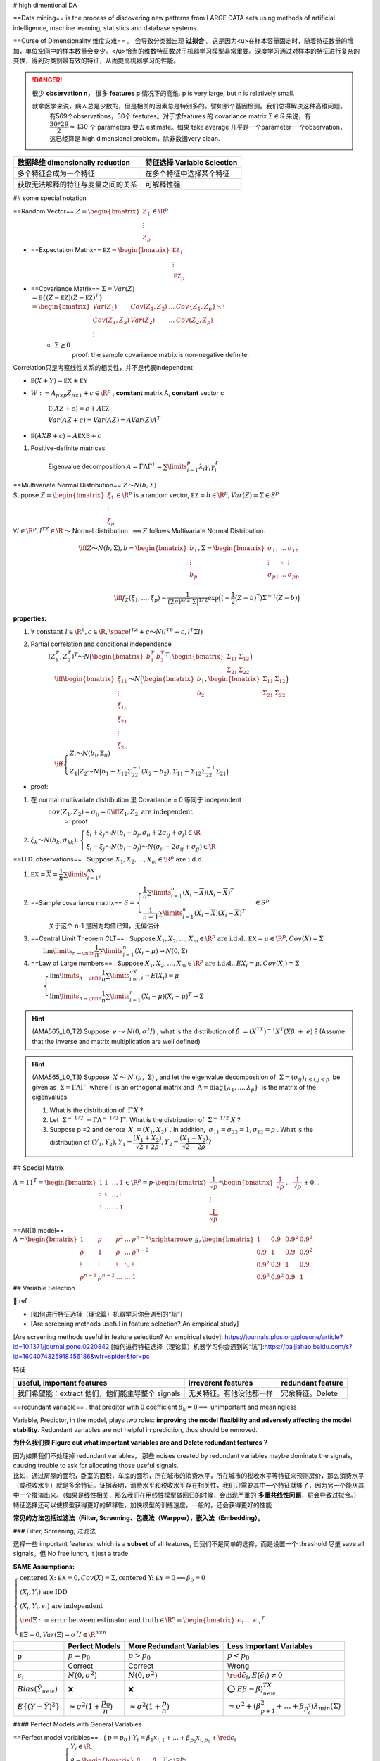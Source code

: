 
# high dimentional DA

==Data mining== is the process of discovering new patterns from LARGE DATA sets using methods of artificial intelligence, machine learning, statistics and database systems.

==Curse of Dimensionality 维度灾难== 。 会导致分类器出现 **过拟合** 。这是因为<u>在样本容量固定时，随着特征数量的增加，单位空间中的样本数量会变少。</u>恰当的维数特征数对于机器学习模型非常重要。深度学习通过对样本的特征进行复杂的变换，得到对类别最有效的特征，从而提高机器学习的性能。

.. grid:: 2
    
    .. grid-item::
        .. image:: ./pics/highD_1.png
        
        .. image:: ./pics/highD_2.png
    
    .. grid-item::

        假设样本集是由圆形和三角形组成的20个样本，假设这些样本均匀地分布在这4个区域，则每个区域的样本个数约为5个。若希望在二维空间中每个区域的样本数量与一维时大致相等，则需要400个样本；若是三维空间，则需要8000个样本

.. danger:: 很少 **observation n，** 很多 **features p** 情况下的高维. p is very large, but n is relatively small.
    
    就拿医学来说，病人总是少数的，但是相关的因素总是特别多的。譬如那个基因检测。我们总得解决这种高维问题。
        有569个observations，30个 features。对于求features 的 covariance matrix  :math:`Σ\in S` 来说，有 :math:`\cfrac{30*29}{2}\approx 430` 个 parameters 要去 estimate。如果 take average 几乎是一个parameter 一个observation，这已经算是 high dimensional problem，除非数据very clean.

.. table::

    +------------------------------------+-----------------------------+
    | 数据降维 dimensionally reduction   | 特征选择 Variable Selection |
    +====================================+=============================+
    | 多个特征合成为一个特征             | 在多个特征中选择某个特征    |
    +------------------------------------+-----------------------------+
    | 获取无法解释的特征与变量之间的关系 | 可解释性强                  |
    +------------------------------------+-----------------------------+

## some special notation

==Random Vector==  :math:`Z=\begin{bmatrix}Z_1\\\vdots\\Z_p\end{bmatrix}\in\R^p` 

- ==Expectation Matrix==  :math:`\mathbb EZ=\begin{bmatrix}\mathbb EZ_1\\\vdots\\\mathbb EZ_p\end{bmatrix}` 
- ==Covariance Matrix==  :math:`\Sigma=Var(Z)\\=\mathbb E\{(Z-\mathbb EZ)(Z-\mathbb EZ)^T\}\\=\begin{bmatrix}Var(Z_1)&Cov(Z_1,Z_2)&\dots&Cov\{Z_1,Z_p\}\\Cov(Z_1,Z_2)&Var(Z_2)&\dots&Cov(Z_2,Z_p)\\\vdots&&\ddots&\vdots\\Cov(Z_p,Z_1)&Cov(Z_p,Z_2)&\dots&Var(Z_p)\end{bmatrix}` 
    -  :math:`\Sigma \succeq0` 
        proof: the sample covariance matrix is non-negative definite.

Correlation只是考察线性关系的相关性，并不是代表independent

-  :math:`\mathbb E(X+Y)=\mathbb EX+\mathbb EY` 
-  :math:`W:=A_{p\times p}Z_{p\times 1}+c\in\R^p` , **constant** matrix A, **constant** vector c

     :math:`\mathbb E(AZ+c)=c+A\mathbb EZ` 

     :math:`Var(AZ+c)=Var(AZ)=AVar(Z)A^T` 

-  :math:`\mathbb E(AXB+c)=A\mathbb EXB+c` 

1. Positive-definite matrices

    Eigenvalue decomposition  :math:`A=\Gamma\Lambda\Gamma^T=\sum\limits_{i=1}^p\lambda_i\gamma_i\gamma_i^T` 

| ==Multivariate Normal Distribution==  :math:`Z～N(b,\Sigma)` 
| Suppose  :math:`Z=\begin{bmatrix}ξ_1\\\vdots\\ξ_p\end{bmatrix}\in\R^p`  is a random vector,  :math:`\mathbb EZ=b\in\R^p,Var(Z)=\Sigma\in S^p` 
| :math:`\forall l\in\R^p,l^TZ\in\R`  ～ Normal distribution.  :math:`\implies Z`  follows Multivariate Normal Distribution.

.. math::

    \iff Z～N(b,\Sigma),b=\begin{bmatrix}b_1\\\vdots\\b_p\end{bmatrix},\Sigma=\begin{bmatrix}\sigma_{11}&\dots&\sigma_{1p}\\\vdots&\ddots&\vdots\\\sigma_{p1}&\dots&\sigma_{pp}\\\end{bmatrix}\\\iff  f_Z(ξ_1,\dots,ξ_p)=\cfrac{1}{(2\pi)^{k/2}|\Sigma|^{1/2}}\exp\Big((-\cfrac{1}{2}(Ζ-b)^T)\Sigma^{-1}(Z-b) \Big)

**properties:**

1.  :math:`\forall\text{ constant }l\in\R^p,c\in\R,\space l^TZ+c～N(l^Tb+c,l^T\Sigma l)` 
2. Partial correlation and conditional independence
    :math:`(Ζ_1^T,Ζ_2^T)^T～N\Big(\begin{bmatrix}b_1^T&b_2^T\end{bmatrix}^T,\begin{bmatrix}\Sigma_{11}&\Sigma_{12}\\\Sigma_{21}&\Sigma_{22}\end{bmatrix}\Big)` 
    :math:`\\\quad \iff \begin{bmatrix}ξ_{11}\\\vdots\\ξ_{1p}\\ξ_{21}\\\vdots\\ξ_{2p}\end{bmatrix}～N\Big(\begin{bmatrix}b_1\\b_2\end{bmatrix},\begin{bmatrix}\Sigma_{11}&\Sigma_{12}\\\Sigma_{21}&\Sigma_{22}\end{bmatrix}\Big)\\\quad\iff \begin{cases}Z_i～Ν(b_i,\Sigma_{ii})\\Z_1|Z_2～N\Big(b_1+\Sigma_{12}\Sigma_{22}^{-1}(X_2-b_2),\Sigma_{11}-\Sigma_{12}\Sigma_{22}^{-1}\Sigma_{21}\Big)\end{cases}` 

- proof:

1. 在 normal multivariate distribution 里 Covariance = 0  等同于 independent
    :math:`cov(Z_1,Z_2)=\sigma_{ij}=0\iff Z_1,Z_2 \text{ are independent}` 
        - proof
2.  :math:`ξ_k～N(b_k,\sigma_{kk}),\begin{cases}ξ_i+ξ_j～N(b_i+b_j,\sigma_{ii}+2\sigma_{ij}+\sigma_{j})\in\R\\ξ_i-ξ_j～N(b_i-b_j)～Ν(\sigma_{ii}-2\sigma_{ij}+\sigma_{jj})\in\R\end{cases}` 

==I.I.D. observations== .  :math:`\text{Suppose } X_1,X_2,\dots,X_m\in\R^p \text{ are i.d.d.}` 

1. :math:`\mathbb EX=\overline X=\cfrac{1}{n}\sum\limits_{i=1}^nX_i` 
2. ==Sample covariance matrix==  :math:`S=\begin{cases}\cfrac{1}{n}\sum\limits_{i=1}^n(X_i-\overline X)(X_i-\overline X)^T\\\cfrac{1}{n-1}\sum\limits_{i=1}^n(X_i-\overline X)(X_i-\overline X)^T\end{cases}\in S^{p}` 
    关于这个 n-1 是因为均值已知，无偏估计
3. ==Central Limit Theorem CLT== . Suppose  :math:`X_1,X_2,\dots,X_m\in\R^p \text{ are i.d.d.},\mathbb EX=\mu\in\R^p,Cov(X)=\Sigma\\\qquad\lim\limits_{n\rightarrow\infin}\cfrac{1}{n}\sum\limits_{i=1}^n(X_i-\mu)\rightarrow N(0,\Sigma)` 
4. ==Law of Large numbers== . Suppose  :math:`X_1,X_2,\dots,X_m\in\R^p \text{ are i.d.d.},EX_i=\mu,Cov(X_i)=\Sigma\\\qquad\begin{cases}\lim\limits_{n\rightarrow\infin}\cfrac{1}{n}\sum\limits_{i=1}^nX_i\rightarrow E(X_i)=\mu\\\lim\limits_{n\rightarrow\infin}\cfrac{1}{n}\sum\limits_{i=1}^n(X_i-\mu)(X_i-\mu)^T\rightarrow\Sigma\end{cases}` 

.. hint:: (AMA565_L0_T2) Suppose  :math:`e ～ N(0,σ^2I)` , what is the distribution of  :math:`\hat{β} = (X^TX)^{−1}X^T(Xβ + e)` ? (Assume that the inverse and matrix multiplication are well defined)

.. hint:: (AMA565_L0_T3) Suppose  :math:`X ～ N (μ, Σ)` , and let the eigenvalue decomposition of  :math:`Σ = (σ_{ij})_{1≤i,j≤p}`  be given as  :math:`Σ = ΓΛΓ′`  where Γ is an orthogonal matrix and  :math:`Λ = \text{diag}\{λ_1, . . . , λ_p\}`  is the matrix of the eigenvalues.

    1. What is the distribution of  :math:`Γ′X` ?
    2. Let  :math:`Σ^{− 1/2} = ΓΛ^{− 1/2} Γ′.`  What is the distribution of  :math:`Σ^{− 1/2} X` ?
    3. Suppose p =2 and denote  :math:`X = (X_1, X_2)′` . In addition,  :math:`σ_{11}=σ_{22} = 1, σ_{12}=ρ` . What is the distribution of  :math:`(Y_1,Y_2), Y_1=\cfrac{(X_1+X_2)}{\sqrt{2+2ρ}}, Y_2 = \cfrac{(X_1 − X_2)}{\sqrt{2 − 2ρ}} ?` 

## Special Matrix

:math:`A=11^T=\begin{bmatrix}1&1&\dots&1\\\vdots&\ddots&\dots&\vdots\\1&\dots&\dots&1\end{bmatrix}\in\R^p=p\cdot \begin{bmatrix}\cfrac{1}{\sqrt p}\\\vdots\\\cfrac{1}{\sqrt{p}}\end{bmatrix}*\begin{bmatrix}\cfrac{1}{\sqrt p}&\dots&\cfrac{1}{\sqrt{p}}\end{bmatrix}+0...` 

==AR(1) model==  :math:`A=\begin{bmatrix}1&\rho&\rho^2&\dots&\rho^{n-1}\\\rho&1&\rho&\dots&\rho^{n-2}\\\vdots&\vdots&\vdots&\ddots&\vdots\\\rho^{n-1}&\rho^{n-2}&\dots&\dots&1\end{bmatrix} \xrightarrow{e.g,}\begin{bmatrix}1&0.9&0.9^2&0.9^3\\0.9&1&0.9&0.9^2\\0.9^2&0.9&1&0.9\\0.9^3&0.9^2&0.9&1\end{bmatrix}` 

## Variable Selection

📑 ref

- [如何进行特征选择（理论篇）机器学习你会遇到的“坑”]
- [Are screening methods useful in feature selection? An empirical study]

[Are screening methods useful in feature selection? An empirical study]: https://journals.plos.org/plosone/article?id=10.1371/journal.pone.0220842
[如何进行特征选择（理论篇）机器学习你会遇到的“坑”]:https://baijiahao.baidu.com/s?id=1604074325918456186&wfr=spider&for=pc

特征

.. table::

    +------------------------------------------------+------------------------+-----------------+
    |useful, important features                      |irreverent features     |redundant feature|
    +================================================+========================+=================+
    |我们希望能：extract 他们，他们能主导整个 signals|无关特征。有他没他都一样|冗余特征。Delete |
    +------------------------------------------------+------------------------+-----------------+

==redundant variable== . that preditor with 0 coefficient   :math:`\beta_k=0\implies`   unimportant and meaningless

Variable, Predictor, in the model, plays two roles: **improving the model flexibility and adversely affecting the model stability**. Redundant variables are not helpful in prediction, thus should be removed.

**为什么我们要 Figure out what important variables are and Delete redundant features？**

| 因为如果我们不处理掉 redundant variables， 那些 noises created by redundant variables maybe dominate the signals, causing trouble to ask for allocating those useful signals.
| 比如，通过房屋的面积，卧室的面积，车库的面积，所在城市的消费水平，所在城市的税收水平等特征来预测房价，那么消费水平（或税收水平）就是多余特征。证据表明，消费水平和税收水平存在相关性，我们只需要其中一个特征就够了，因为另一个能从其中一个推演出来。（如果是线性相关，那么我们在用线性模型做回归的时候，会出现严重的 **多重共线性问题**，将会导致过拟合。）
| 特征选择还可以使模型获得更好的解释性，加快模型的训练速度，一般的，还会获得更好的性能

**常见的方法包括过滤法（Filter, Screening、包裹法（Warpper），嵌入法（Embedding）。**

### Filter, Screening, 过滤法

选择一些 important features, which is a **subset** of all features, 但我们不是简单的选择，而是设置一个 threshold 尽量 save all signals。但 No free lunch, it just a trade.

**SAME Assumptions:**

:math:`\begin{cases}\text{centered X: } \mathbb EX=0,Cov(X)=\Sigma, \text{centered Y: } \mathbb EY=0\implies \beta_0=0\\(X_i,Y_i)\text{ are IDD}\\(X_i,Y_i,\epsilon_i)\text{ are independent}\\\red {\Xi}:=\text{error between estimator and truth}\in\R^n=\begin{bmatrix}\epsilon_1&\dots&\epsilon_n\end{bmatrix}^T\\\mathbb E\Xi=0,Var(\Xi)=\sigma^2I\in\R^{n\times n}\end{cases}` 

.. table::

    +------------------------------+---------------------------------------------+------------------------------------------+-----------------------------------------------------------------------------------+
    |                              | Perfect Models                              | More Redundant Variables                 | Less Important Variables                                                          |
    +==============================+=============================================+==========================================+===================================================================================+
    | p                            |  :math:`p=p_0`                              | :math:`p>p_0`                            | :math:`p<p_0`                                                                     |
    +------------------------------+---------------------------------------------+------------------------------------------+-----------------------------------------------------------------------------------+
    |                              | Correct                                     | Correct                                  | Wrong                                                                             |
    +------------------------------+---------------------------------------------+------------------------------------------+-----------------------------------------------------------------------------------+
    |  :math:`\epsilon_i`          |  :math:`N(0,\sigma^2)`                      | :math:`N(0,\sigma^2)`                    | :math:`\red {\tilde\epsilon_i ,E(\tilde\epsilon_i)\neq0}`                         |
    +------------------------------+---------------------------------------------+------------------------------------------+-----------------------------------------------------------------------------------+
    | :math:`Bias(\hat{Y}_{new})`  | ❌                                          | ❌                                       | ⭕ :math:`E\tilde{\beta}-\beta)^TX_{new}`                                         |
    +------------------------------+---------------------------------------------+------------------------------------------+-----------------------------------------------------------------------------------+
    | :math:`E\{(Y-\hat{Y})^2\}`   |  :math:`\approx\sigma^2(1+\cfrac{p_0}{n})`  | :math:`\approx\sigma^2(1+\cfrac{p}{n})`  | :math:`\approx\sigma^2+(\beta_{p+1}^2+\dots+\beta_{p_o^2})\lambda_{min}(\Sigma)`  |
    +------------------------------+---------------------------------------------+------------------------------------------+-----------------------------------------------------------------------------------+

#### Perfect Models with General Variables

| ==Perfect model variables== . ( :math:`p=p_0` ) :math:`Y_i=\beta_1x_{i,1}+\dots+\beta_{p_0}x_{i,p_0}+\red{\epsilon_i}` 
| :math:`\iff Y_i=\beta^TX_i+\epsilon_i, \begin{cases}Y_i\in\R,\\\beta=\begin{bmatrix}\beta_1&\dots&\beta_{p_0}\end{bmatrix}^T\in\R^{p_0}\\X_i=\begin{bmatrix}x_{i,1}&\dots&x_{i,p_0}\end{bmatrix}^T\in\R^{p_0}\\[1em]Cov(X)=\Sigma\in\R^{p_0\times p_0}\\\red{\epsilon_i\text{ are IID}～N(0,\sigma^2)}\end{cases}` 
| :math:`\implies Y=X\beta+\Xi,\begin{cases}Y\in\R^n\\ X\in\R^{n\times p_0 }=\begin{bmatrix}X_1^T&\dots&X_n^T\end{bmatrix}^T\\\beta\in\R^{p_0}\end{cases}` 

| ==the estimator== .  :math:` \hat{\beta} = (\mathbb X^T\mathbb X)^{-1}\mathbb X^T\mathbb Y=\beta+(\mathbb X^T\mathbb X)^{-1}\mathbb X^T \red {\Xi }` 
| :math:`\\\quad \begin{cases}\mathbb X:= \text{training dataset with n traing samples } X_i\\\mathbb X^T\mathbb  X =\sum\limits_{i=1}^nX_iX_i^T,\\X_i \text{ are IID }～N(0,\Sigma)\implies\mathbb  X^T\mathbb X=\sum\limits_{i=1}^n(X_i-0)(X_i-0)^T=\red{n\Sigma}\\\end{cases}` 

:math:`\hat{\beta}=\beta+(n^{-1}\mathbb X^T\mathbb X)^{-1}n^{-1}\mathbb X^T\Xi\approx \beta+\Sigma^{-1}n^{-1}\mathbb X^T\Xi\implies\\[1em]\hat{\beta}-\beta=(n^{-1}\mathbb X^T\mathbb X)^{-1}n^{-1}\mathbb X^T\Xi\approx\Sigma^{-1}n^{-1}\mathbb X^T\Xi` 

.. note:: 前者  :math:`(n^{-1}\mathbb X^T\mathbb X)`  是样本算出来的，后者 :math:`\Sigma`   是分布的方差，前者 converge into 后者，减少了 randomness，所以是 approximately

**For a new random observation**  :math:`X_{new}` 

.. math:: 
    \begin{align*}Y_{new}&=\beta^TX_{new}+\epsilon_{new}\\\hat{Y}_{new} &=\hat{\beta}^TX_{new} \end{align*}

:math:`(X_{new},Y_{new},\epsilon_{new})`  is independent of  :math:`(X_i,Y_i,\epsilon_i)` 

.. math::

     \begin{align*}Y_{new}-\hat{Y}_{new}&=\underline{\red {\epsilon_{new}}+\beta^{\red{T}}X_{new}}-\underline{\hat{\beta}^{\red T}X_{new}}\\&=\red {\epsilon_{new}}+(\beta-\hat{\beta})^{\red T}X_{new}\\&\approx\red {\epsilon_{new}}-\underline{n^{-1}\Xi^T\mathbb X\Sigma^{-1}}X_{new}\end{align*}

Square of Prediction Error

.. math::
    \begin{align*}(Y_{new}-\hat{Y}_{new})^2&\approx(\red {\epsilon_{new}}-\underline{n^{-1}\Xi^T\mathbb X\Sigma^{-1}}X_{new})^2\\[1em]&\approx\red {\epsilon_{new}}^2-2\red {\epsilon_{new}}\cdot n^{-1}X_{new}^T\Sigma^{-1}\mathbb X^T\Xi+n^{-2}(\Xi^T\mathbb X\Sigma^{-1}X_{new})^2\end{align*}

Take expectation:

.. math::
    \begin{align*}\mathbb E\{(Y-\hat{Y})^2\}&=\mathbb E\{(Y-\hat{\beta}^TX)^2\}\\&\approx\mathbb E\Big(\red {\epsilon}^2-2\red {\epsilon}\cdot n^{-1}X^T\Sigma^{-1}\mathbb X^T\Xi+n^{-2}(\Xi^T\mathbb X\Sigma^{-1}X)^2\Big)\\&\approx\sigma^2-0+\cfrac{p_0}{n}\sigma^2\\&\approx\sigma^2(1+\cfrac{p_0}{n})\end{align*}


:math:`\implies`  **When n is large, the perfect model has the smallest prediction error**

#### Working Model with More Redundant Variables

如果我们不选择重要特征，我们尝试为折有事物添加估计系数，那么误差将汇总权将汇总，即每次我们估计某些东西时，您都会创一个错误。

==Wroking model with more redundant variables==  ( :math:`p`  variables,  :math:`\red{p>p_0}` )

| :math:`Y_i=\beta_1x_{i,1}+\dots+\beta_{p_0}x_{i,p_0}+0\times x_{i,p_0}+\dots+0\times x_{i,p}+\red{\epsilon_i},` 
| :math:`\iff Y_i=\beta^TX_i+\epsilon_i,i=1,\dots,n, \\\qquad\begin{cases}Y_i\in\R,\\\beta=\begin{bmatrix}\beta_1&\dots&\beta_{p_0}&0&\dots&0\end{bmatrix}^T\in\R^p,X_i=\begin{bmatrix}x_{i,1}&\dots&x_{i,p_0}&x_{i,p_0}&\dots&x_{i,p}\end{bmatrix}^T\in\R^p\\Cov(X)=\Sigma\in\R^{p\times p}\\\red{\epsilon_i\text{ are IID}～N(0,\sigma^2)}\end{cases}` 

==the estimator== :math:`\hat{\beta} = (\mathbb X^T\mathbb X)^{-1}\mathbb X^T\mathbb Y=\beta+(\mathbb X^T\mathbb X)^{-1}\mathbb X^T \red {\Xi }\\\quad \begin{cases}\mathbb X\in\R^{n\times p},\mathbb X^T\mathbb  X =\sum\limits_{i=1}^nX_iX_i^T\in\R^{p\times p},\\X_i \text{ are IID }～N(0,\Sigma)\implies\mathbb  X^T\mathbb X=\sum\limits_{i=1}^n(X_i-0)(X_i-0)^T=\red{n\Sigma}\in\R^{p\times p}\\\end{cases}` 

Expected Square of Prediction Error

.. math::
    \mathbb E\{(Y-\hat{Y})^2\}=\mathbb E\{(Y-\hat{\beta}^TX)^2\}\approx\sigma^2(1+\cfrac{p}{n})>\sigma^2(1+\cfrac{p_0}{n}),p>p_0

proof of

| :math:`\implies`   **the more redundant variables, the worse the prediction is.**
| :math:`\implies`   **if n is very large, it is ok to put all features in model as well since** :math:`\cfrac{p_0}{n}`   would vanish

#### Working Model with Less Important Variables

| ==Wroking model with less important variables == ( :math:`p`  variables,  :math:`\red{p<p_0, \beta_{p_0}\neq0}` )
| :math:`Y_i=\beta_1x_{i,1}+\dots+\beta_p\times x_{i,p}+\red{\tilde{\epsilon_i}}` 
| :math:`\iff Y_i=\beta^TX_i+\red{\tilde{\epsilon_i}},i=1,\dots,n, \\\qquad\begin{cases}Y_i\in\R,\\\beta=\begin{bmatrix}\beta_1&\dots&\beta_{p}\end{bmatrix}^T\in\R^p,X_i=\begin{bmatrix}x_{i,1}&\dots&x_{i,p}\end{bmatrix}^T\in\R^p\\Cov(X)=\Sigma\in\R^{p\times p}\\\red{!!E(\tilde{\epsilon})\neq 0\impliedby\text{wrong model without enough variables}}\\\lambda_{\min}(\Sigma)>0\end{cases}` 

==the estimator==  :math:`\hat{\beta}=\begin{bmatrix}\hat{\beta_1}&\dots&\hat{\beta_p}\end{bmatrix}^T\in\R^p,\red{p<p_0}\\\xrightarrow{变形}\red{\tilde{\beta}}=\begin{bmatrix}\hat{\beta}\\0\end{bmatrix}=\begin{bmatrix}\hat{\beta_1}&\dots&\hat{\beta_p}&0&\dots&0\end{bmatrix}^T\in\R^{p_0}` 

:math:`\implies\hat{Y}_{new}=\hat{\beta}_{1\times p}{X_{new}}_{p\times1}=\tilde{\beta}^T_{1\times p_0}{X_{new}}_{p_0\times1}\\\qquad\qquad=\hat\beta_1x_1+\dots+\hat{\beta_p}x_p+0\times x_p+\dots+0\times x_{p_0}` 

**There is a bias in the prediction for a given X.**

:math:`Bias(\hat{Y}_{new})=\mathbb EY_{new}-\mathbb E\hat{Y}_{new}=\mathbb E\{(\beta-\tilde{\beta})^TX_{new}+\epsilon_{new}\}=(\mathbb E\tilde{\beta}-\beta)^TX_{new}` 

Expected Square of Prediction Error

.. math:: 
    \begin{align*}\mathbb E\{(Y-\hat{Y})^2\}&=\sigma^2+\mathbb E\{(\beta-\tilde{\beta})^T\Sigma(\beta-\tilde{\beta})\}\\[1em]&\ge\sigma^2+\Vert\beta-\tilde\beta\Vert^2\lambda_{min}(\Sigma)\\[1em]&\ge\sigma^2+(\beta_{p+1}^2+\dots+\beta_{p_0^2})\lambda_{min}(\Sigma)\end{align*}

- proof of

    | :math:`\implies`   If the working model does not include all the important variables (those with  :math:`β_{k}≠ 0,k=1,\dots,p_0` ), the prediction error (lower bound) is also bigger than the model with exactly the important variables.
    | :math:`\implies`  **样本数 n 再大也拯救不了这个error 因为** :math:`(\beta_{p+1}^2+\dots+\beta_{p_0^2})\lambda_{min}(\Sigma)`  **is constant，而且这只是下界 lower bound**

#### Candidate Models for p+1 predictor  :math:`1， x_1, ..., x_p` 

.. figure:: ./pics/FS_1.png
    :scale: 40%
    
    un-centralized

| Suppose we have n samples. Consider any sub-model (A)
| :math:`(A):= Y =\beta_0+β_1x'_1 +...+β_qx'_q+ε, \space\{x'_1,\dots,x'_q\}\sub\{x_1,\dots,x_p\}` 

| ==RRS of A== . :math:`RSS(A)=\sum\limits_{i=1}^n\{Y_i-\hat{Y}_{A,i}\}^2` .
| :math:`\hat{Y}_{A,i}:=`  the fitted value(estimation) of  :math:`Y_i`  generated by model (A

.. warning:: Fitted error (RSS) 可以去衡量how good model are， 但是 cannot be used as one criterion for the selection.


1. For any two models A and B, if A is a sub-model of B, then  :math:`RSS(A) ≥ RSS(B).`  只要 A是 B 的子集，那么 RSS(A) 一定≥ RSS(B)。
2. 而且这个RSS是在 training set 1-n 上进行，如果是 overfitting 的话，error再小，但是在鲁棒性还是很垃圾的。所以我们不能用在训练集上的RSS去 compare

### Model Selection for LR

For example, an empirical method like Cross-Validation, Bootstrap methods or sample penalties such as AIC, BIC, Mallow's CP.

[Model Selection: AIC/BIC and Cross-Validation gives different conclusion]

==Cross validation== . 因为要比较一些模型，如果每个模型都拿一些进行训练然后测验证集的准确率。当训练集的 n 非常大的时候，就很容易 time-consuming。

==K-fold== . 和交叉验证比，是 computation more efficient， 但更model is less stable

==AIC==

/BIC

the computational efficiency of AIC/BIC or when the sample size is relatively small for cross-validation
AIC and BIC explicitly penalize the number of parameters, cross-validation not, so again, it's not surprising that they suggest a model with fewer parameters (though nothing prohibits cross-validation from picking a model with fewer parameters).

[Model Selection: AIC/BIC and Cross-Validation gives different conclusion]: https://stats.stackexchange.com/questions/578982/model-selection-aic-bic-and-cross-validation-gives-different-conclusion

## Dimensionality Reduction，数据降维

数据降维其实还有另一个好处：数据可视化。因为超过三维的数据就无法可视化了。数据降维最常用的方法是主成分分析。

.. danger:: 我们想找到重要信号的位置。其次，我们找到重要信号或强信号，或者这些弱信号现在是零，就扔掉，我们希望为这些强信号提供适当的估计。
    我们肯定没有 enough information，因为同时存在着 noise。决定我们是否能完成目标就是：whether the important signals in data are stronger than noises。我们现在假定这个 important signals are **stronger** than noises. 接下来就要想如何将important information 剥离 noise？

### Principal Component Analysis, PCA, 主成分分析

The basic idea is to transform the p random variables into <u>linear combinations</u> called ==Principal Components== . Extracting linear combinations from multivariate data, a subset of PCs <u>captures most of the variability </u> in the data.

正交变换把由线性相关变量表示的观测数据转换为少数几个由线性无关变量表示的数据，**线性无关** 的变量称为 ==主成分==

#### KEY: Maximize the variance

.. note:: Maximize the variance
    | Identify key components which can <u>maximize the information</u> with a reasonable dimension.
    | Find **unit-vector g** to transform X into Y with the target that <u>maximizes the variance of Y</u>.

Suppose :math:`X=\begin{bmatrix}X_1\\\vdots\\X_p\end{bmatrix}\in\R^p`  is a random vector with ==Covariance Matrix==   :math:`Var\{X\}=\Sigma=\begin{bmatrix}\sigma_{1}^2&\dots&\sigma_{1p}\\\vdots&\ddots&\vdots\\\sigma_{p1}&\dots&\sigma_{p}^2\\\end{bmatrix}` 

Look for <u>the linear transformations</u>:

.. math::

    \begin{align*}\begin{cases}Y_1=g_{11}X_1+\dots+g_{1p}X_p\\Y_2=g_{21}X_1+\dots+g_{2p}X_p\\\vdots\\Y_p=g_{p1}X_1+\dots+g_{pp}X_p\end{cases}\iff\begin{bmatrix}Y_1\\\vdots\\Y_p\end{bmatrix}&=\begin{bmatrix}g_{11}&\dots&g_{1p}\\\vdots\\g_{p1}&\dots&g_{pp}\end{bmatrix}\begin{bmatrix}X_1\\\vdots\\X_p\end{bmatrix}\\&=\begin{bmatrix}g_1^T&\dots&g_p^T\\\end{bmatrix}\begin{bmatrix}X_1\\\vdots\\X_p\end{bmatrix}\end{align*}\\\vec{g_i}=\begin{bmatrix}g_{i1}\\\vdots\\g_{ip}\end{bmatrix},\Vert \vec{g_i}\Vert_2=1,\forall i=1,...p 

==property of  r.vector==  :math:`Y=g^TX, g\in\text{constant}\\\implies Var(Y)=g^TVar(X)g=g^T\Sigma g` 

**Target:**

.. math::
    g=\max\limits_{\Vert g\Vert_2=1} Var(Y)=\max\limits_{\Vert g\Vert_2=1} g^T\Sigma g\tag{1}

==eign about postive definite A== . :math:`\Sigma=\sum\limits_{i=1}^{p}\lambda_i\gamma_i^T\gamma_i=\Gamma^T\Lambda\Gamma`   specially suppose  :math:`\lambda_1>\dots>\lambda_p>0`  in <u>anascending order</u>

1. :math:`g_1:=\max\limits_{\Vert g\Vert_2=1} g^T\Sigma g\implies g_1=\gamma_1 \text{ of }\Sigma` 
    | :math:`\implies g_1`  is the **direction** **where the variance is maximized.** <u>（not PC</u>
    | :math:`\implies g_1^Tx`  is the **1st PC**
2. :math:`g_2:=\max\limits_{\Vert g\Vert_2=1,\:g_2^Tg_1=0} g^T\Sigma g\implies g_2=\gamma_2 \text{ of }\Sigma` 
    :math:`\implies g_2`  is the one that maximizes the variance among all directions **orthogonal** to  :math:`g_1` 
3. proof: **i th-PC = i th eigen vector**
    | Let  :math:`\lambda_i:=`  the i-th largest eigen-value of  :math:`\Sigma` ,  :math:`\gamma_i:=`  the eigen-vector corresponding to  :math:`\lambda_i` . Therefore,  :math:`\{\gamma_1,\gamma_n\}`  are one set of the basis of  :math:`\R^p`  <u>特征向量是特征空间的一组 basic vectors。</u>
    | :math:`\implies\forall g\in\R^p,\exist c_1, c_2,\dots, c_p\text{ s.t. } g=c_1\gamma_1+c_2\gamma_2+c_n\gamma_n` 

.. math::
    
    \begin{align*}\implies g^T\Sigma g&=\sum\limits_{i=1}^n\sum\limits_{j=1}^nc_ic_j\gamma_i^T\Sigma\gamma_j\\&\xlongequal{\Sigma\gamma_i=\lambda_i\gamma_i}\sum\limits_{i=1}^n\sum\limits_{j=1}^pc_ic_j\gamma_i^T\gamma_j\lambda_j\\&\xlongequal[\lambda_i^T\lambda_i=1]{\lambda_i^T\lambda_j=0,\forall i\neq j} \sum_{i=1}^nc_i^2\lambda_i\\&\le\lambda_1\sum_{i=1}^nc_i^2\\&\xlongequal[\Vert g\Vert_2^2=1=c_1^2+\dots+c_n^2]{\text{when }c_2=\dots=c_n=0 }\lambda_1\end{align*}

    \implies g=\gamma_1\iff g^T\Sigma g=\lambda_1

**Conclusion:**

1. the best direction is **the direction of eigenvectors**
2. the **variance** of the direction is **Eigen value**
    :math:`Var(Y_i)=g_i^T\Sigma g_i=g_i^T\lambda_i g_i = \lambda_i\\tr(\Sigma)=tr(\Gamma\Lambda\Gamma^T)=tr(\Lambda\Gamma\Gamma^T)=tr(\Lambda)=\sum\limits_{i=1}^p\lambda_i` 
3. What is the relationship between  :math:`Y_i \& Y_j, i\neq j` 
    **orthogonal and are the Eigen-vector of Sigma**
4. What if X is following a multivariate normal distribution?
    | ==Multivariate Normal Distribution==  :math:`Z～N(b,\Sigma),\forall l\in\R^p,l^TZ\in\R～`  Normal distri...  :math:`\implies Z`  ～ Multivariate Normal Distri...
    | If X is following a multivariate normal distribution,  :math:`g_i^TX～N` 

**Advantages:**

1. Identify **key components** which can **maximize the information** with a reasonable dimension. 发现数据中的基本结构，即数据中变量之间的关系,能近似地表达
2. **Reduce the dimension** of other forms of analysis.
3. Linearity is assumed.

**Limits:**

1. It can be **more difficult to interpret** than using a subset of the original variables.
2. It uses only covariances/correlations but not higher-order moments. This can be extended to ==independent component analysis ICA==

#### PCA Transformation

:math:`Y_i = g_i^TX\implies Y=\Gamma^TX` 

| the 1 PC  :math:`Y_1=g_1^TX, g_1:= `  the eigen-vector with the 1 largest eigen-value  :math:`\lambda_1` 
| the 2 PC  :math:`Y_2=g_2^TX, g_2:=`  the eigen-vector with the 2 largest Eigen-value  :math:`\lambda_2` 

.. math:: 
    \vdots\\\begin{bmatrix}Y_1\\\vdots\\Y_p\end{bmatrix}=\begin{bmatrix}g_1^T\\\vdots\\g_p^T\end{bmatrix}_{p\times p}\begin{bmatrix}X_1\\\vdots\\X_p\end{bmatrix}\iff \Gamma=\begin{bmatrix}g_1&\dots&g_p\end{bmatrix}\in\R^{p\times p}

##### Practical Use

1. <u> **Standardize 规范化** </u> the data, 使得数据每一变量的均值为0，方差为1
2. <u> **SVD 正交分解** </u> of the sample **covariance M/correlation M**
3. **Sort** the eigenvalues in descending order and choose the K largest eigenvectors (plots, the proportion of variances interpreted etc.)
4. <u> **Linear Transform 变换** </u> X into Y(Dimension Reduction!)

原来由线性相关变量表示的数据，通过正交变换变成由若干个线性无关的新变量表示的数据。新变量是可能的正交变换中变量的方差的和（信息保存）最大的， **方差表示在新变量上信息的大小** 。将新变量依次称为第一主成分、第二主成分等。

.. note:: how large dimensions we keep
    
    | 这里所说的 **信息是指原有变量的方差**。
    | 可以设置一个 certain level, maybe 85%，90%，然后我们看 <u>the cumulative proportion of k PCs</u>, 因为这就是说 这k 个 PCs 能够在多大程度上描述这些点的差异间隔。而在剩下的PCs里，这些点大多是重叠，并不具有很高的差异信息价值。只要这个 cumulative达到了这个 certain level 我们就采用前 k 个 PCs

.. note:: covariance M vs correlation M? —— <kbd>Scale</kbd>
    ==covariance M== .  :math:`Cov(x,y)=\cfrac{1}{n}\sum\limits_{i=1}^n(x-\overline{x})(y-\overline{y})` 
    ==correlation M== .  :math:`\rho_{xy}=\cfrac{Cov(x,y)}{\sqrt{Var(x)}\sqrt{Var(y)}}` 
    [Covariance Vs Correlation: Here are the Difference You Should Know ,Simplilearn]
    当我们要去除 **特征值量纲的区别** 我们使用 correlation，<kbd>scale=true</kbd>
    如果不去，就是covariance，<kbd>scale=false</kbd>（默认
    
    .. hint::  Suppose  :math:`x_1`  is a length measured either in cm. or mm.,  :math:`x_2`  is a weight measurement in gm. The covariance M with  :math:`y_1`  in cm. is  :math:`\begin{bmatrix}80&44\\44&80\end{bmatrix}`  the Covariance M with  :math:`y_1`  in mm. is  :math:`\begin{bmatrix}8000&440\\440&80\end{bmatrix}` 

[Covariance Vs Correlation: Here are the Difference You Should Know ,Simplilearn]:https://www.simplilearn.com/covariance-vs-correlation-article

#### Graphical: Rotate the data without scaling

数据集合中的样本由实数空间（正交坐标系）中的点表示，空间的一个坐标轴表示一个变量，规范化处理后得到的数据 **分布在原点附近** 。对原坐标系中的数据进行主成分分析等价于进行 **坐标系旋转变换，将数据投影到新坐标系的坐标轴上。**

.. note:: Graphical: :math:`Y=\Gamma^TX` : Multiplication by an orthogonal matrix:  Rotation!
    <u>proof of rotation</u>:  :math:`\Vert y_1-y_2\Vert_2=\Vert x_1-x_2\Vert_2,`  without scaling  :math:`\forall x_1,x_2,`  any two points in space

    .. math:: 
        \begin{align*}\Vert y_1-y_2\Vert_2^2&=(y_1-y_2)^T(y_1-y_2)\\&=(x_1-x_2)^T\Gamma\Gamma^T(x_1-x_2)\\&\xlongequal[\Gamma\Gamma^T=I]{\Gamma^T=\Gamma^{-1}}(x_1-x_2)^T(x_1-x_2)=\Vert x_1-x_2\Vert_2^2\end{align*}

新坐标系的第一坐标轴、第二坐标轴等分别表示第一主成分、第二主成分等，数据在每一轴上的坐标值的平方表示相应变量的方差；并且，这个坐标系是在所有可能的新的坐标系中，**坐标轴上的方差的和最大的**

**方差和最大:**
主成分分析旨在选取正交变换中方差最大的变量，作为第一主成分，旋转变换中 **坐标值的平方和最大** 的轴, 旋转变换中选取 **离样本点的距离平方和最小** 的轴

.. grid:: 2

    .. grid-item::
        .. figure:: ./pics/PCA_1.png

            transformation：<u>旋转变换</u>
    
    .. grid-item::
        | 原坐标系:很明显有正向线性相关，13象限最多
        | 新坐标系:线性无关，1234象限都差不多

如果主成分分析只取第一主成分，即新坐标系的y1轴，那么等价于将数据投影在椭圆长轴上，用这个主轴表示数据，将二维空间的数据压缩到一维空间中。

.. table::

    +--------------------------+------------------------------+
    | 1st PC                   | 2nd PC                       |
    +==========================+==============================+
    | 方差最大                 | 与第一坐标轴正交，且方差次之 |
    +--------------------------+------------------------------+
    | 第一坐标轴  :math:`y_1`  | 第二坐标轴  :math:`y_2`      |
    +--------------------------+------------------------------+
    | 椭圆的长轴               | 椭圆的短轴                   |
    +--------------------------+------------------------------+

### Linear Discriminant Analysis, LDA, 线性判别分析

LDA的目标是 **提取一个新的坐标系，将原始数据集投影到一个低维空间中。**
和PCA的主要区别在于，LDA不会专注于数据的方差，而是优化低维空间， **以获得最佳的类别可分性**。意思是，新的坐标系在为分类模型查找**决策边界**时更有用，<u>非常适合用于构建分类流水线</u>。

**优点：** 基于类别可分性的分类
- 有助于避免机器学习流水线的过拟合，也叫防止维度诅咒。
- LDA也会降低计算成本。

.. danger:: "Fisher’s LDA and Bayes’ LDA are essentially different! They are equivalent under the <u>Gaussian assumption with a common Σ for the two-class case</u>

Both Fisher’s LDA and Bayes rule reduce to:

.. table::

    +----------------+------------------------+
    |                | empirical estimators   |
    +================+========================+
    |  :math:`μ_X`   |  :math:`\overline{X}`  |
    +----------------+------------------------+
    |  :math:`μ_Y`   |  :math:`\overline{Y}`  |
    +----------------+------------------------+
    |  :math:`Σ`     |  :math:`Σ`             |
    +----------------+------------------------+

.. danger:: 不可将线性判别分析与 ==隐狄利克雷分配LatentDirichlet Allocation, LDA== 相混淆。
    隐狄利克雷分配用于文本和自然语言处理，与线性判别分析没有关系

.. table::

    +-------------------+--------------------+
    | 类内 within-class |  类间 between-class|
    +===================+====================+
    |S_w                | S_b                |
    +-------------------+--------------------+

#### Fisher’s LDA

LDA的目标是提取一个新的坐标系，将原始数据集投影到一个低维空间中，以获得最佳的类别可分性。

| **Target：** 获得最佳的类别可分性
| Find the line  :math:`P_Z = w^TZ`  that best separates the two classes.

.. math::
    w =\max\limits_w \cfrac{w^TS_Bw}{w^TS_Ww}

Force  :math:`\begin{cases}S_B=(\mu_X-\mu_Y)(\mu_X-\mu_Y)^T&\text{ between-class}\uparrow\\S_W=\Sigma&\text{ within-class}\downarrow\end{cases}` 

1. the center of the two after transformation linear projection be as **far** away as possible  :math:`S_B\uparrow` 
2. the variance of two classes to be as **small** as possible   :math:`S_w \downarrow` 

.. figure:: ./pics/LDA_1.png
    :scale: 30%

    LDA:最佳的类别可分性 & 假设：正态分布


[機器學習: 降維(Dimension Reduction)- 線性區別分析( Linear Discriminant Analysis)]

#### Bayes’ LDA

.. note:: 贝叶斯的优点：不需要知道具体的分布

:math:`f_X (·):=`  pdf  for Class-X,  :math:`f_Y (·) :=`  pdf  for Class-Y

| ==Bayes rule== .:math:`δ(Z) = I\{π_1f_X(Z) > π_2f_Y(Z)\}` .
| :math:`\begin{cases}\pi_i \text{ prior possibility },\pi_1+\pi_2=1 \\f_i(Z)\text{ likelihoood function}\end{cases}` 

For simplicity let’s assume that  :math:`π_1 = π_2 = 1/2.`  without any assumption.

| :math:`δ(Z) =I \{[Z−(μ_X+\mu_Y)/2]^T Σ^{−1}(μ_X−\mu_Y)>0\}\\\hat{δ}(Z) =I \{[Z−(\overline{X}+\overline{Y} )/2]^T \hat{Σ}^{−1}(\overline{X} − \overline{Y})>0\}` 
| Z will be assigned as  :math:`\begin{cases}X&δ(Z) =1\\Y&δ(Z) =0\end{cases}` 

### Quadratic Discriminant Analysis, QDA

Assume:  :math:`Y_1∼N(μ_1,Σ_1), Y_2∼N(μ_2,Σ_2)`  The two classes have **different** covariance matrices!

:math:`\delta(x) = (x−μ)^TΩ(x−μ)+δ^T(x− μ)+η\\\begin{cases}μ=(μ_1+ μ_2)/2\space\text{ (mean)}\\\Omega=\Sigma_2^{-1}-\Sigma^{-1}\space\text{ the difference of the two precision matrices}\\\delta=(\Sigma_1^{-1}+\Sigma_2^{-1})(\mu_1-\mu_2)\\η=2\log(\pi_1/\pi_2)+\frac{1}{4}(\mu_1-\mu_2)^T\Omega(\mu_1-\mu_2)+\log|\Sigma_2|-\log|\Sigma_1|\end{cases}` 

因为是关于x的二次函数，所以是 quadratic 二次

[](https://towardsdatascience.com/linear-discriminant-analysis-explained-f88be6c1e00b)

.. hint:: (T1 in Chap1.1 in AMA565) Suppose the covariance M of a p-dimensional random vector X is  :math:`Σ = \text{diag}\{1, 2, . . . , p\}.`  What are the Principal Components of X?



.. hint:: (T2 in Chap1.1 in AMA565) \*Suppose the covariance matrix of a p-dimensional random vector X is :math:`Σ ={11}^T` . What are the Principal Components of X?



.. hint:: (T3 in Chap1.1 in AMA565) \*Suppose :math:`X ∼ N(μ_1,Σ),Y ∼ N(μ_2,Σ).\:f_1(x):=\text{ pdf of }X, f_2(x):= \text{ pdf of }Y` , and let π_i be the prior probability that X is coming from class i, i = 1, 2. Show that :math:`π_1f_1(x)/[π_2f_2(x)] > 1\iff (Σ^{−1}(μ_1 − μ_2))T (x − (μ_1 + (μ_2)/2)) > c`  Derive c.\*



[機器學習: 降維(Dimension Reduction)- 線性區別分析( Linear Discriminant Analysis)]: https://chih-sheng-huang821.medium.com/機器學習-降維-dimension-reduction-線性區別分析-linear-discriminant-analysis-d4c40c4cf937
